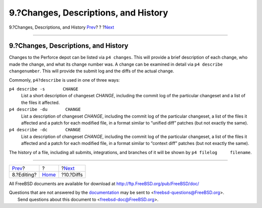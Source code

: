 =====================================
9.?Changes, Descriptions, and History
=====================================

.. raw:: html

   <div class="navheader">

9.?Changes, Descriptions, and History
`Prev <editing.html>`__?
?
?\ `Next <diffs.html>`__

--------------

.. raw:: html

   </div>

.. raw:: html

   <div class="sect1">

.. raw:: html

   <div class="titlepage" xmlns="">

.. raw:: html

   <div>

.. raw:: html

   <div>

9.?Changes, Descriptions, and History
-------------------------------------

.. raw:: html

   </div>

.. raw:: html

   </div>

.. raw:: html

   </div>

Changes to the Perforce depot can be listed via ``p4 changes``. This
will provide a brief description of each change, who made the change,
and what its change number was. A change can be examined in detail via
``p4 describe     changenumber``. This will provide the submit log and
the diffs of the actual change.

Commonly, ``p4?describe`` is used in one of three ways:

.. raw:: html

   <div class="variablelist">

``p4 describe -s       CHANGE``
    List a short description of changeset *CHANGE*, including the commit
    log of the particular changeset and a list of the files it affected.

``p4 describe -du       CHANGE``
    List a description of changeset *CHANGE*, including the commit log
    of the particular changeset, a list of the files it affected and a
    patch for each modified file, in a format similar to “unified diff”
    patches (but not exactly the same).

``p4 describe -dc       CHANGE``
    List a description of changeset *CHANGE*, including the commit log
    of the particular changeset, a list of the files it affected and a
    patch for each modified file, in a format similar to “context diff”
    patches (but not exactly the same).

.. raw:: html

   </div>

The history of a file, including all submits, integrations, and branches
of it will be shown by ``p4 filelog     filename``.

.. raw:: html

   </div>

.. raw:: html

   <div class="navfooter">

--------------

+----------------------------+-------------------------+----------------------------+
| `Prev <editing.html>`__?   | ?                       | ?\ `Next <diffs.html>`__   |
+----------------------------+-------------------------+----------------------------+
| 8.?Editing?                | `Home <index.html>`__   | ?10.?Diffs                 |
+----------------------------+-------------------------+----------------------------+

.. raw:: html

   </div>

All FreeBSD documents are available for download at
http://ftp.FreeBSD.org/pub/FreeBSD/doc/

| Questions that are not answered by the
  `documentation <http://www.FreeBSD.org/docs.html>`__ may be sent to
  <freebsd-questions@FreeBSD.org\ >.
|  Send questions about this document to <freebsd-doc@FreeBSD.org\ >.
